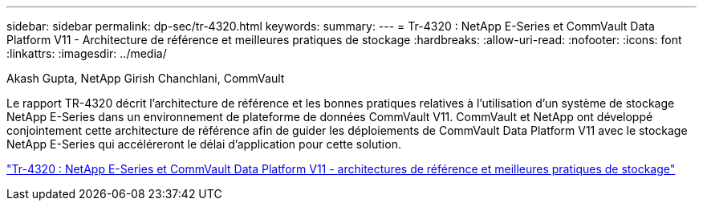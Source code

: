 ---
sidebar: sidebar 
permalink: dp-sec/tr-4320.html 
keywords:  
summary:  
---
= Tr-4320 : NetApp E-Series et CommVault Data Platform V11 - Architecture de référence et meilleures pratiques de stockage
:hardbreaks:
:allow-uri-read: 
:nofooter: 
:icons: font
:linkattrs: 
:imagesdir: ../media/


Akash Gupta, NetApp Girish Chanchlani, CommVault

[role="lead"]
Le rapport TR-4320 décrit l'architecture de référence et les bonnes pratiques relatives à l'utilisation d'un système de stockage NetApp E-Series dans un environnement de plateforme de données CommVault V11. CommVault et NetApp ont développé conjointement cette architecture de référence afin de guider les déploiements de CommVault Data Platform V11 avec le stockage NetApp E-Series qui accéléreront le délai d'application pour cette solution.

link:https://www.netapp.com/pdf.html?item=/media/17042-tr4320pdf.pdf["Tr-4320 : NetApp E-Series et CommVault Data Platform V11 - architectures de référence et meilleures pratiques de stockage"^]
